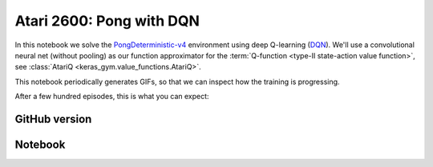Atari 2600: Pong with DQN
=========================

In this notebook we solve the `PongDeterministic-v4
<https://gym.openai.com/envs/Pong-v0/>`_ environment using deep Q-learning
(`DQN <https://deepmind.com/research/dqn/>`_). We'll use a convolutional neural
net (without pooling) as our function approximator for the :term:`Q-function
<type-II state-action value function>`, see :class:`AtariQ
<keras_gym.value_functions.AtariQ>`.

This notebook periodically generates GIFs, so that we can inspect how the
training is progressing.

After a few hundred episodes, this is what you can expect:

.. image:: ../../_static/img/pong.gif
  :alt: Beating Atari 2600 Pong after a few hundred episodes.
  :align: center


GitHub version
--------------

.. raw:: html

    <p>
    For an up-to-date version of this notebook, see the GitHub version <a href="https://github.com/KristianHolsheimer/keras-gym/blob/master/notebooks/atari/dqn.ipynb" target="_blank" style="font-weight:bold">here</a>.
    </p>


Notebook
--------

.. raw:: html

    <p>
    To view the below notebook in a new tab, click <a href="../../_static/notebooks/atari/dqn.html" target="_blank" style="font-weight:bold">here</a>.
    </p>

    <iframe width="100%" height="600px" src="../../_static/notebooks/atari/dqn.html"></iframe>

